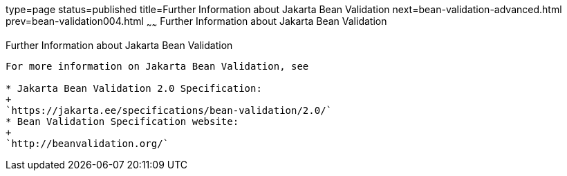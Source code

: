 type=page
status=published
title=Further Information about Jakarta Bean Validation
next=bean-validation-advanced.html
prev=bean-validation004.html
~~~~~~
Further Information about Jakarta Bean Validation
=================================================

[[CACDECFE]][[further-information-about-bean-validation]]

Further Information about Jakarta Bean Validation
-------------------------------------------------

For more information on Jakarta Bean Validation, see

* Jakarta Bean Validation 2.0 Specification:
+
`https://jakarta.ee/specifications/bean-validation/2.0/`
* Bean Validation Specification website:
+
`http://beanvalidation.org/`
